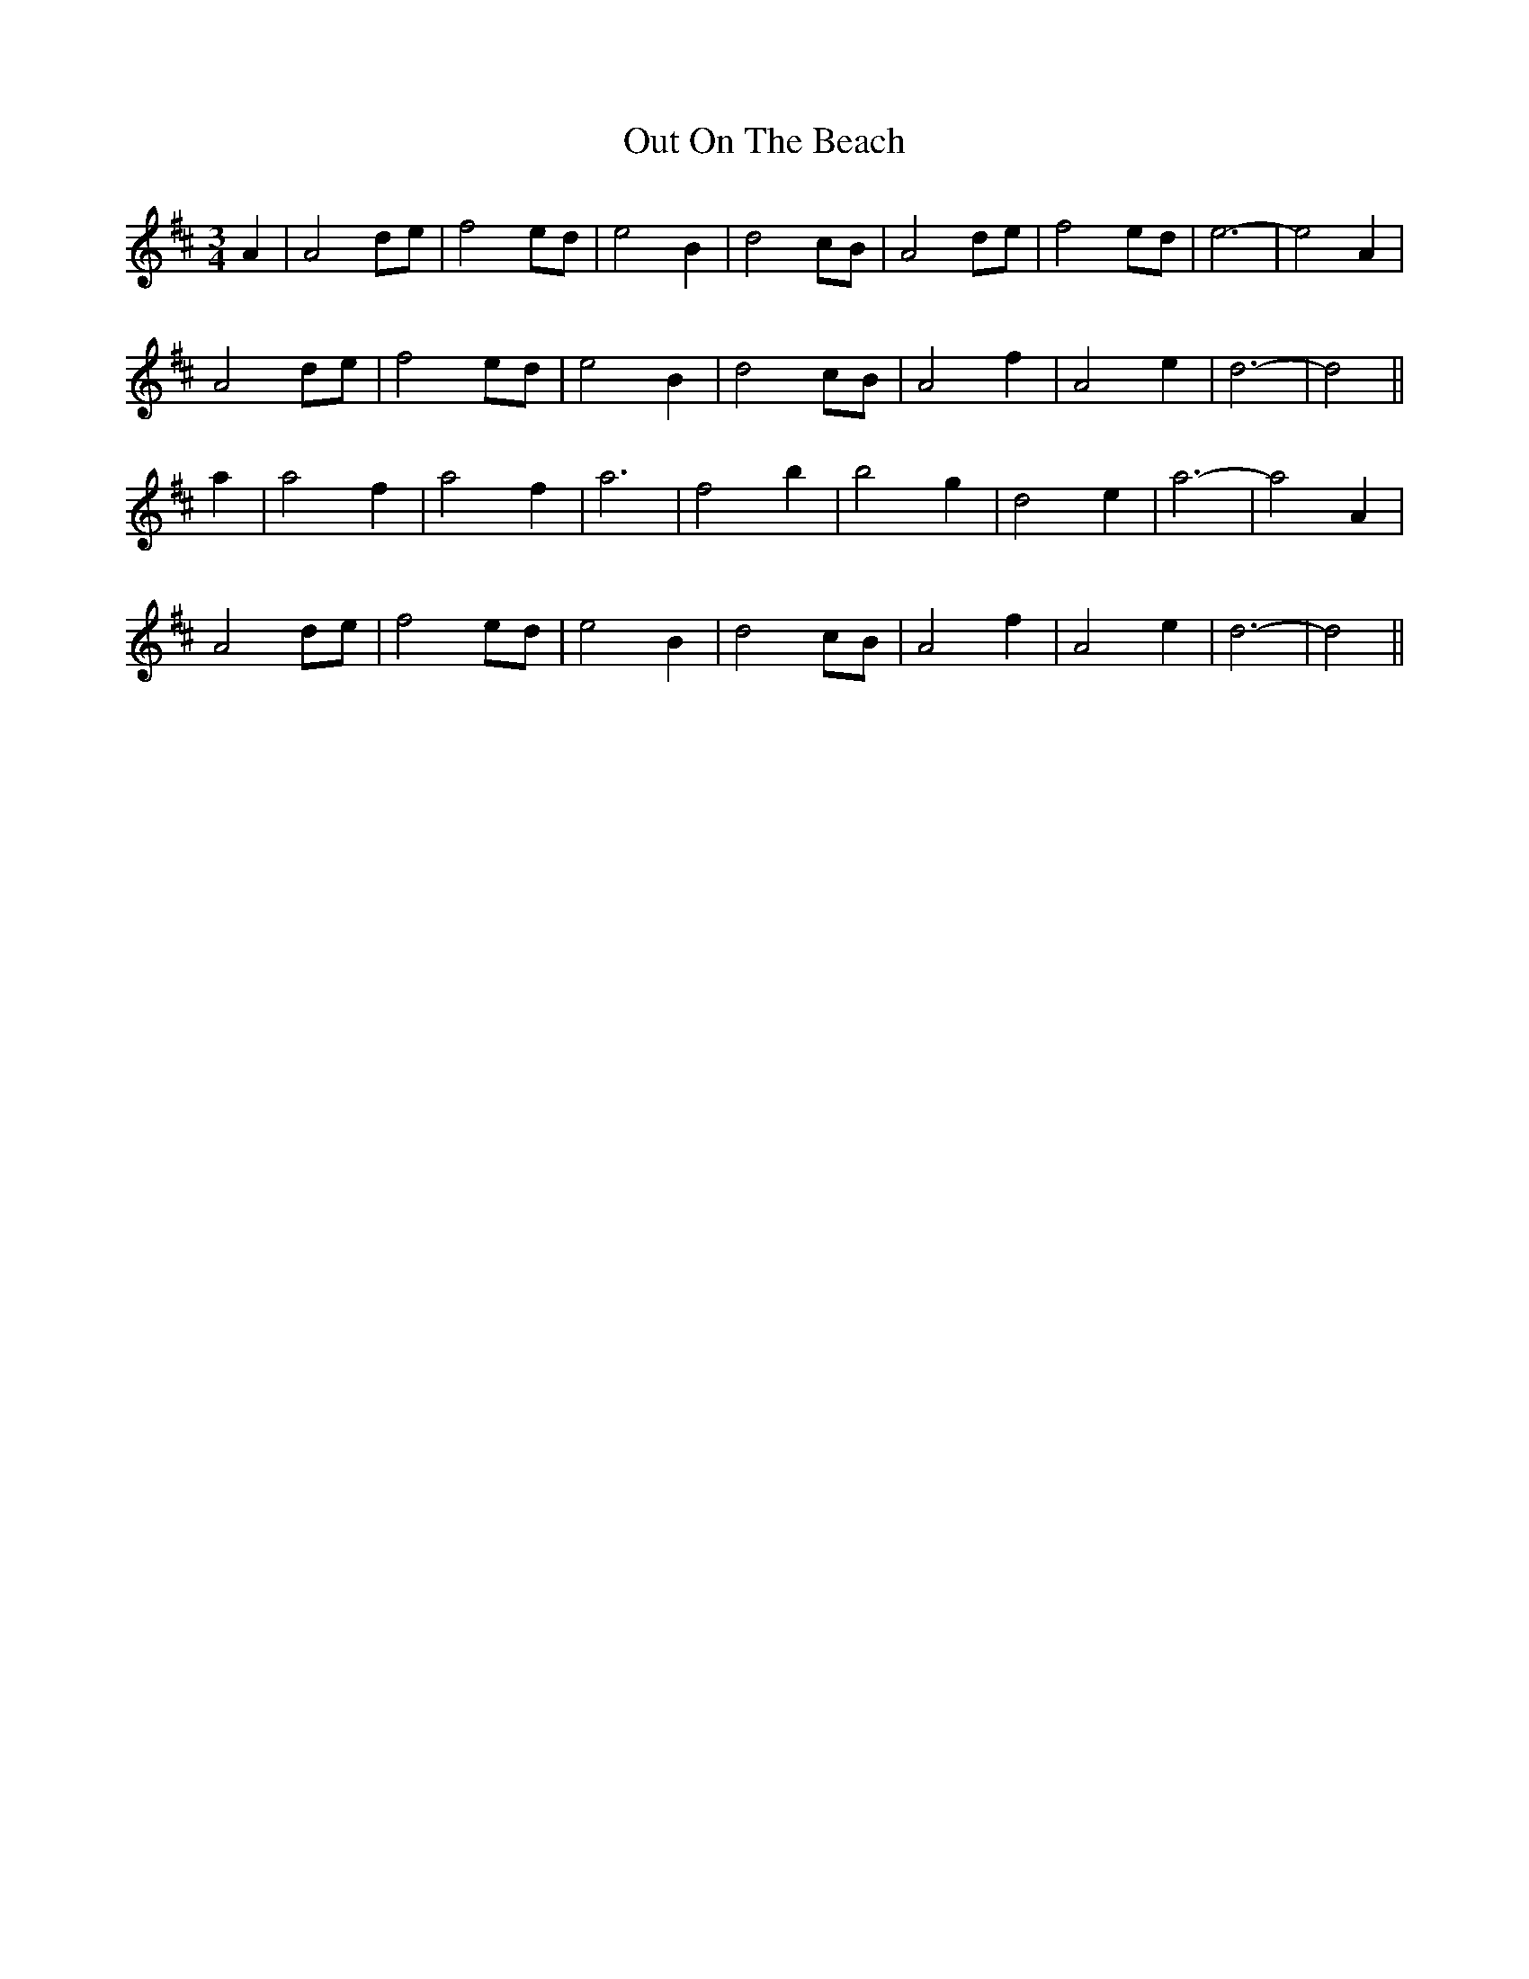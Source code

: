 X: 30854
T: Out On The Beach
R: waltz
M: 3/4
K: Dmajor
A2|A4 de|f4 ed|e4 B2|d4 cB|A4 de|f4 ed|e6-|e4 A2|
A4 de|f4 ed|e4 B2|d4 cB|A4 f2|A4 e2|d6-|d4||
a2|a4 f2|a4 f2|a6|f4 b2|b4 g2|d4 e2|a6-|a4 A2|
A4 de|f4 ed|e4 B2|d4 cB|A4 f2|A4 e2|d6-|d4||

